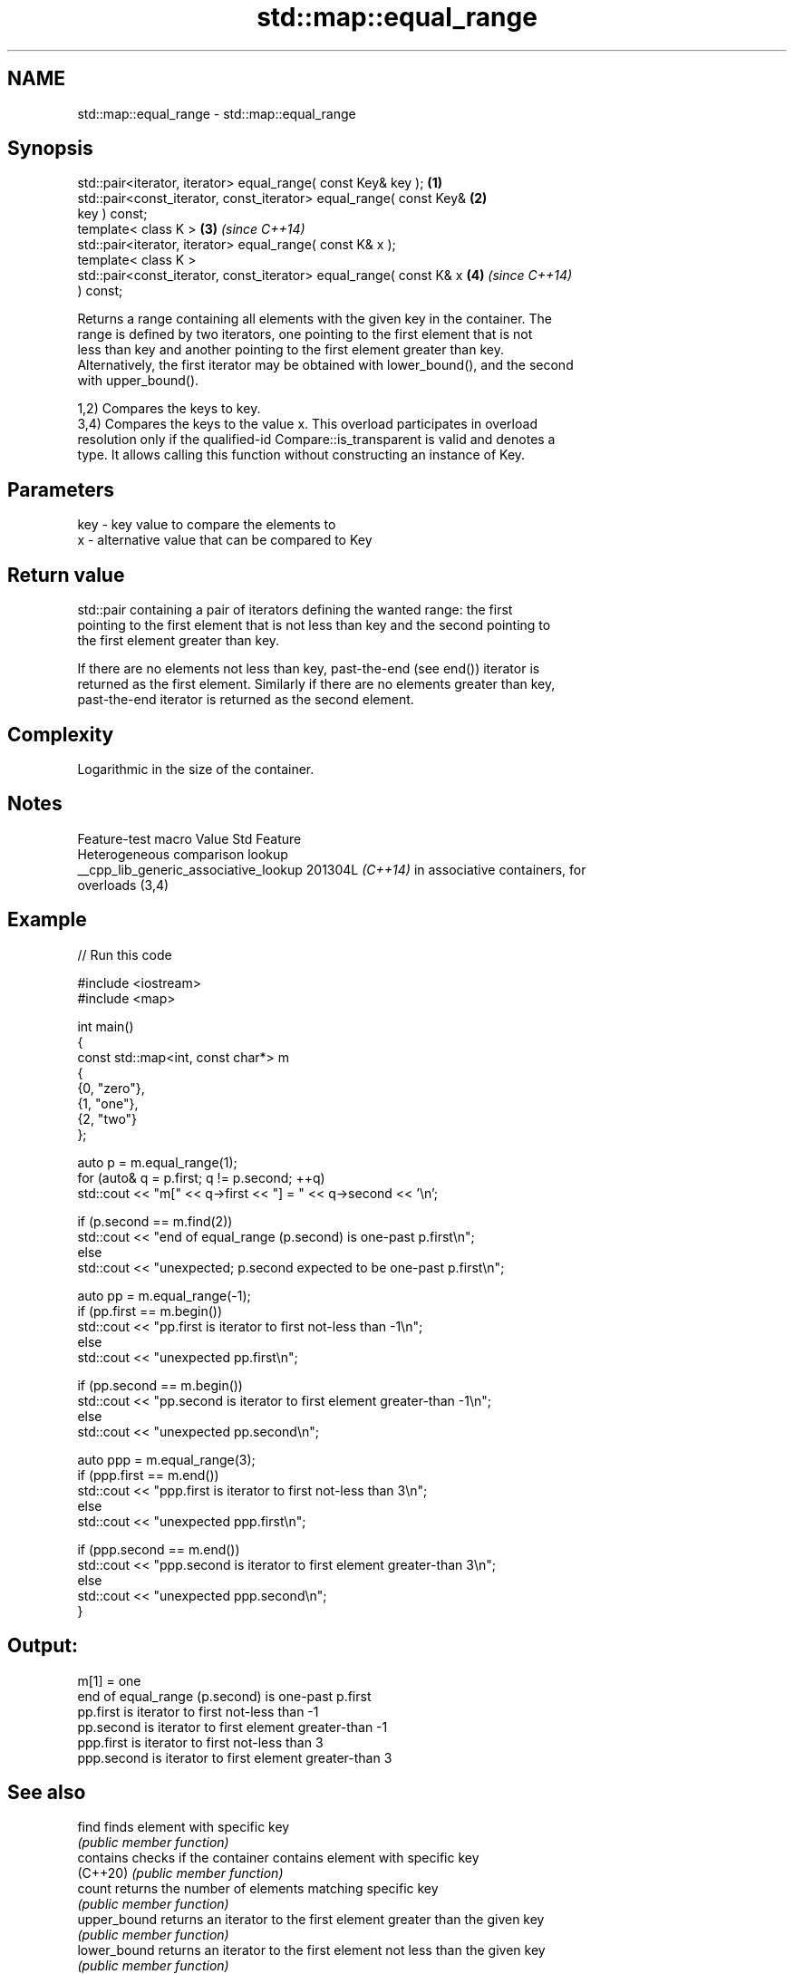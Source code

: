 .TH std::map::equal_range 3 "2024.06.10" "http://cppreference.com" "C++ Standard Libary"
.SH NAME
std::map::equal_range \- std::map::equal_range

.SH Synopsis
   std::pair<iterator, iterator> equal_range( const Key& key );       \fB(1)\fP
   std::pair<const_iterator, const_iterator> equal_range( const Key&  \fB(2)\fP
   key ) const;
   template< class K >                                                \fB(3)\fP \fI(since C++14)\fP
   std::pair<iterator, iterator> equal_range( const K& x );
   template< class K >
   std::pair<const_iterator, const_iterator> equal_range( const K& x  \fB(4)\fP \fI(since C++14)\fP
   ) const;

   Returns a range containing all elements with the given key in the container. The
   range is defined by two iterators, one pointing to the first element that is not
   less than key and another pointing to the first element greater than key.
   Alternatively, the first iterator may be obtained with lower_bound(), and the second
   with upper_bound().

   1,2) Compares the keys to key.
   3,4) Compares the keys to the value x. This overload participates in overload
   resolution only if the qualified-id Compare::is_transparent is valid and denotes a
   type. It allows calling this function without constructing an instance of Key.

.SH Parameters

   key - key value to compare the elements to
   x   - alternative value that can be compared to Key

.SH Return value

   std::pair containing a pair of iterators defining the wanted range: the first
   pointing to the first element that is not less than key and the second pointing to
   the first element greater than key.

   If there are no elements not less than key, past-the-end (see end()) iterator is
   returned as the first element. Similarly if there are no elements greater than key,
   past-the-end iterator is returned as the second element.

.SH Complexity

   Logarithmic in the size of the container.

.SH Notes

            Feature-test macro           Value    Std               Feature
                                                        Heterogeneous comparison lookup
   __cpp_lib_generic_associative_lookup 201304L \fI(C++14)\fP in associative containers, for
                                                        overloads (3,4)

.SH Example


// Run this code

 #include <iostream>
 #include <map>

 int main()
 {
     const std::map<int, const char*> m
     {
         {0, "zero"},
         {1, "one"},
         {2, "two"}
     };

     auto p = m.equal_range(1);
     for (auto& q = p.first; q != p.second; ++q)
         std::cout << "m[" << q->first << "] = " << q->second << '\\n';

     if (p.second == m.find(2))
         std::cout << "end of equal_range (p.second) is one-past p.first\\n";
     else
         std::cout << "unexpected; p.second expected to be one-past p.first\\n";

     auto pp = m.equal_range(-1);
     if (pp.first == m.begin())
         std::cout << "pp.first is iterator to first not-less than -1\\n";
     else
         std::cout << "unexpected pp.first\\n";

     if (pp.second == m.begin())
         std::cout << "pp.second is iterator to first element greater-than -1\\n";
     else
         std::cout << "unexpected pp.second\\n";

     auto ppp = m.equal_range(3);
     if (ppp.first == m.end())
         std::cout << "ppp.first is iterator to first not-less than 3\\n";
     else
         std::cout << "unexpected ppp.first\\n";

     if (ppp.second == m.end())
         std::cout << "ppp.second is iterator to first element greater-than 3\\n";
     else
         std::cout << "unexpected ppp.second\\n";
 }

.SH Output:

 m[1] = one
 end of equal_range (p.second) is one-past p.first
 pp.first is iterator to first not-less than -1
 pp.second is iterator to first element greater-than -1
 ppp.first is iterator to first not-less than 3
 ppp.second is iterator to first element greater-than 3

.SH See also

   find        finds element with specific key
               \fI(public member function)\fP
   contains    checks if the container contains element with specific key
   (C++20)     \fI(public member function)\fP
   count       returns the number of elements matching specific key
               \fI(public member function)\fP
   upper_bound returns an iterator to the first element greater than the given key
               \fI(public member function)\fP
   lower_bound returns an iterator to the first element not less than the given key
               \fI(public member function)\fP
   equal_range returns range of elements matching a specific key
               \fI(function template)\fP
